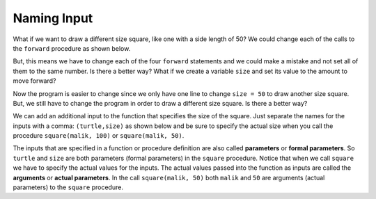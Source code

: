 ..  Copyright (C)  Mark Guzdial, Barbara Ericson, Briana Morrison
    Permission is granted to copy, distribute and/or modify this document
    under the terms of the GNU Free Documentation License, Version 1.3 or
    any later version published by the Free Software Foundation; with
    Invariant Sections being Forward, Prefaces, and Contributor List,
    no Front-Cover Texts, and no Back-Cover Texts.  A copy of the license
    is included in the section entitled "GNU Free Documentation License".



Naming Input
================

What if we want to draw a different size square, like one with a side length of 50?  We could change each of the calls to the ``forward`` procedure as shown below.

.. activecode:: Function_Change_Size
  :tour_1: "Important lines tour"; 1-9: sq50-line1-9; 2,4,6,8: sq50-line2468; 11-13: sq50-line11-13; 14: sq50-line14;
  :nocodelens:

  def square(turtle):
      turtle.forward(50)
      turtle.right(90)
      turtle.forward(50)
      turtle.right(90)
      turtle.forward(50)
      turtle.right(90)
      turtle.forward(50)
      turtle.right(90)

  from turtle import * 	# use the turtle library
  space = Screen()    	# create a turtle screen
  malik = Turtle()    	# create a turtle named malik
  square(malik)      	# draw a square with malik

But, this means we have to change each of the four ``forward`` statements and we could make a mistake and not set all of them to the same number.  Is there a better way?  What if we create a variable ``size`` and set its value to the amount to move forward?

.. activecode:: Function_Add_Var
  :tour_1: "Important lines tour"; 1-10: sqvar-line1-10; 2: sqvar-line2; 3: sqvar-line3; 4: sqvar-line4; 5-10: sqvar-line5-10; 12-14: sqvar-line12-14; 15: sqvar-line15;
  :nocodelens:

  def square(turtle):
      size = 50
      turtle.forward(size)
      turtle.right(90)
      turtle.forward(size)
      turtle.right(90)
      turtle.forward(size)
      turtle.right(90)
      turtle.forward(size)
      turtle.right(90)

  from turtle import *	# use the turtle library
  space = Screen()    	# create a turtle screen
  malik = Turtle()    	# create a turtle named malik
  square(malik)      	# draw a square with malik

.. mchoice:: 6_4_1_Function_Var_Q1
   :practice: T
   :answer_a: 100
   :answer_b: 50
   :answer_c: 200
   :answer_d: 90
   :correct: c
   :feedback_a: How much will it go forward?
   :feedback_b: What value is size set to?
   :feedback_c: Size is set to 200 in line 2 so this will draw a square that has a side length of 200.
   :feedback_d: It turns 90 degrees.  It doesn't go forward 90.

   What is the side length for a square drawn by the following procedure?

   ::

     def square(turtle):
         size = 200
         turtle.forward(size)
         turtle.right(90)
         turtle.forward(size)
         turtle.right(90)
         turtle.forward(size)
         turtle.right(90)
         turtle.forward(size)
         turtle.right(90)

Now the program is easier to change since we only have one line to change ``size = 50`` to draw another size square.  But, we still have to change the program in order to draw a different size square.  Is there a better way?

We can add an additional input to the function that specifies the size of the square.  Just separate the names for the inputs with a comma: ``(turtle,size)`` as shown below and be sure to specify the actual size when you call the procedure ``square(malik, 100)`` or ``square(malik, 50)``.

.. activecode:: Function_Call2
  :tour_1: "Important lines tour"; 1-9: dsq3-line1-9; 2: dsq3-line2; 11-13: dsq3-line11-13; 14: dsq3-line14; 15: dsq3-line15; 16: dsq3-line16; 17: dsq3-line17;
  :nocodelens:

  def square(turtle,size):
      turtle.forward(size)
      turtle.right(90)
      turtle.forward(size)
      turtle.right(90)
      turtle.forward(size)
      turtle.right(90)
      turtle.forward(size)
      turtle.right(90)

  from turtle import *	# use the turtle library
  space = Screen()    	# create a turtle screen (space)
  malik = Turtle()    	# create a turtle named malik
  square(malik, 100) 	# draw a square of size 100
  square(malik, 75)   	# draw a square of size 75
  square(malik, 50)    	# draw a square of size 50
  square(malik, 25)   	# draw a square of size 25

.. mchoice:: 6_4_2_Name_The_Shape_Q1
   :practice: T
   :answer_a: square
   :answer_b: rectangle
   :answer_c: triangle
   :correct: b
   :feedback_a: Check the 2nd and 4th forwards.  How much do they move forward by?
   :feedback_b: This will draw a rectangle with two sides with the specified size and two sides half that size.  Copy this code into the area above and run it.
   :feedback_c: A triangle has 3 sides.

   What shape would the following code draw?

   ::

     def mystery(turtle,size):
         turtle.forward(size)
         turtle.right(90)
         turtle.forward(size / 2)
         turtle.right(90)
         turtle.forward(size)
         turtle.right(90)
         turtle.forward(size / 2)
         turtle.right(90)

     from turtle import *	# use the turtle library
     space = Screen()     	# create a turtle screen (space)
     malik = Turtle()     	# create a turtle named malik
     mystery(malik, 100)   	# draw something with size = 100


.. index::
	single: arguments
.. index::
	single: actual parameters
.. index::
	single: parameters
.. index::
	single: formal parameters
	pair: parameters; formal
	pair: parameters; actual

The inputs that are specified in a function or procedure definition are also called **parameters** or **formal parameters**.  So ``turtle`` and ``size`` are both parameters (formal parameters) in the ``square`` procedure.  Notice that when we call ``square`` we have to specify the actual values for the inputs.  The actual values passed into the function as inputs are called the **arguments** or **actual parameters**. In the call ``square(malik, 50)`` both ``malik`` and ``50`` are arguments (actual parameters) to the ``square`` procedure.

.. mchoice:: 6_4_3_Name_Args_Q1
   :practice: T
   :answer_a: turtle and size
   :answer_b: malik and 25
   :answer_c: imani and 25
   :correct: c
   :feedback_a: These are the names of the parameters (formal parameters).
   :feedback_b: Look again at the code above.  Is that the name of this turtle?
   :feedback_c: The turtle is named imani and the size is 25 in the code: square(imani, 25).

   In the following code what are the arguments (actual parameters)?

   ::

     def square(turtle,size):
         turtle.forward(size)
         turtle.right(90)
         turtle.forward(size)
         turtle.right(90)
         turtle.forward(size)
         turtle.right(90)
         turtle.forward(size)
         turtle.right(90)

     from turtle import * 	# use the turtle library
     space = Screen()      	# create a turtle screen (space)
     imani = Turtle()    	# create a turtle named imani
     square(imani, 25)      # draw a square with size 25

.. parsonsprob:: 6_4_4_Draw_Squares
   :numbered: left
   :adaptive:

   The following code assumes that a procedure square has been defined that takes a size.  The code should create a turtle and then use it to draw a square, move forward, and draw a second square as shown below, but the lines are mixed up.

   .. image:: Figures/SquareForwardSquare.png
       :width: 150px
       :align: center
   -----
   from turtle import *
   =====
   space = Screen()
   =====
   imani = Turtle()
   =====
   square(imani, 75)
   =====
   imani.forward(100)
   =====
   square(imani, 50)


